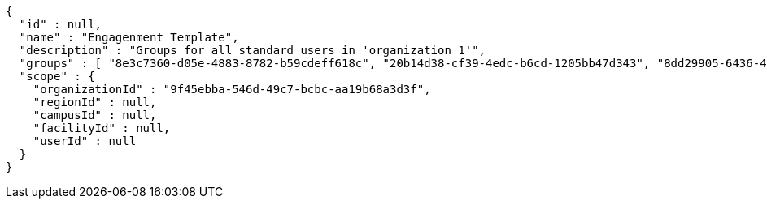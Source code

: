[source,options="nowrap"]
----
{
  "id" : null,
  "name" : "Engagenment Template",
  "description" : "Groups for all standard users in 'organization 1'",
  "groups" : [ "8e3c7360-d05e-4883-8782-b59cdeff618c", "20b14d38-cf39-4edc-b6cd-1205bb47d343", "8dd29905-6436-4587-a831-4248ac917493", "cf51024f-afb0-4c4c-baf4-abf258dfa567" ],
  "scope" : {
    "organizationId" : "9f45ebba-546d-49c7-bcbc-aa19b68a3d3f",
    "regionId" : null,
    "campusId" : null,
    "facilityId" : null,
    "userId" : null
  }
}
----